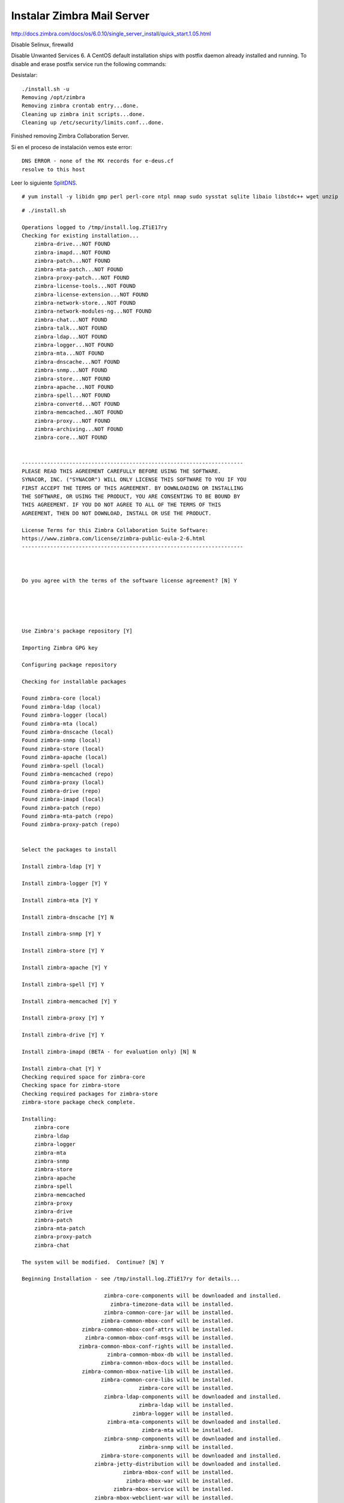 Instalar Zimbra Mail Server
===========================

http://docs.zimbra.com/docs/os/6.0.10/single_server_install/quick_start.1.05.html

Disable Selinux, firewalld


Disable Unwanted Services
6. A CentOS default installation ships with postfix daemon already installed and running. To disable and erase postfix service run the following commands:

Desistalar::

	./install.sh -u
	Removing /opt/zimbra
	Removing zimbra crontab entry...done.
	Cleaning up zimbra init scripts...done.
	Cleaning up /etc/security/limits.conf...done.

Finished removing Zimbra Collaboration Server.

Si en el proceso de instalación vemos este error::

	DNS ERROR - none of the MX records for e-deus.cf
	resolve to this host

Leer lo siguiente `SplitDNS <https://github.com/cgomeznt/Zimbra/blob/main/guia/SplitDNS.rst>`_.



::

	# yum install -y libidn gmp perl perl-core ntpl nmap sudo sysstat sqlite libaio libstdc++ wget unzip

::

	# ./install.sh 

	Operations logged to /tmp/install.log.ZTiE17ry
	Checking for existing installation...
	    zimbra-drive...NOT FOUND
	    zimbra-imapd...NOT FOUND
	    zimbra-patch...NOT FOUND
	    zimbra-mta-patch...NOT FOUND
	    zimbra-proxy-patch...NOT FOUND
	    zimbra-license-tools...NOT FOUND
	    zimbra-license-extension...NOT FOUND
	    zimbra-network-store...NOT FOUND
	    zimbra-network-modules-ng...NOT FOUND
	    zimbra-chat...NOT FOUND
	    zimbra-talk...NOT FOUND
	    zimbra-ldap...NOT FOUND
	    zimbra-logger...NOT FOUND
	    zimbra-mta...NOT FOUND
	    zimbra-dnscache...NOT FOUND
	    zimbra-snmp...NOT FOUND
	    zimbra-store...NOT FOUND
	    zimbra-apache...NOT FOUND
	    zimbra-spell...NOT FOUND
	    zimbra-convertd...NOT FOUND
	    zimbra-memcached...NOT FOUND
	    zimbra-proxy...NOT FOUND
	    zimbra-archiving...NOT FOUND
	    zimbra-core...NOT FOUND


	----------------------------------------------------------------------
	PLEASE READ THIS AGREEMENT CAREFULLY BEFORE USING THE SOFTWARE.
	SYNACOR, INC. ("SYNACOR") WILL ONLY LICENSE THIS SOFTWARE TO YOU IF YOU
	FIRST ACCEPT THE TERMS OF THIS AGREEMENT. BY DOWNLOADING OR INSTALLING
	THE SOFTWARE, OR USING THE PRODUCT, YOU ARE CONSENTING TO BE BOUND BY
	THIS AGREEMENT. IF YOU DO NOT AGREE TO ALL OF THE TERMS OF THIS
	AGREEMENT, THEN DO NOT DOWNLOAD, INSTALL OR USE THE PRODUCT.

	License Terms for this Zimbra Collaboration Suite Software:
	https://www.zimbra.com/license/zimbra-public-eula-2-6.html
	----------------------------------------------------------------------



	Do you agree with the terms of the software license agreement? [N] Y





	Use Zimbra's package repository [Y] 

	Importing Zimbra GPG key

	Configuring package repository

	Checking for installable packages

	Found zimbra-core (local)
	Found zimbra-ldap (local)
	Found zimbra-logger (local)
	Found zimbra-mta (local)
	Found zimbra-dnscache (local)
	Found zimbra-snmp (local)
	Found zimbra-store (local)
	Found zimbra-apache (local)
	Found zimbra-spell (local)
	Found zimbra-memcached (repo)
	Found zimbra-proxy (local)
	Found zimbra-drive (repo)
	Found zimbra-imapd (local)
	Found zimbra-patch (repo)
	Found zimbra-mta-patch (repo)
	Found zimbra-proxy-patch (repo)


	Select the packages to install

	Install zimbra-ldap [Y] Y

	Install zimbra-logger [Y] Y

	Install zimbra-mta [Y] Y

	Install zimbra-dnscache [Y] N

	Install zimbra-snmp [Y] Y

	Install zimbra-store [Y] Y

	Install zimbra-apache [Y] Y

	Install zimbra-spell [Y] Y

	Install zimbra-memcached [Y] Y

	Install zimbra-proxy [Y] Y

	Install zimbra-drive [Y] Y

	Install zimbra-imapd (BETA - for evaluation only) [N] N

	Install zimbra-chat [Y] Y
	Checking required space for zimbra-core
	Checking space for zimbra-store
	Checking required packages for zimbra-store
	zimbra-store package check complete.

	Installing:
	    zimbra-core
	    zimbra-ldap
	    zimbra-logger
	    zimbra-mta
	    zimbra-snmp
	    zimbra-store
	    zimbra-apache
	    zimbra-spell
	    zimbra-memcached
	    zimbra-proxy
	    zimbra-drive
	    zimbra-patch
	    zimbra-mta-patch
	    zimbra-proxy-patch
	    zimbra-chat

	The system will be modified.  Continue? [N] Y

	Beginning Installation - see /tmp/install.log.ZTiE17ry for details...

		                  zimbra-core-components will be downloaded and installed.
		                    zimbra-timezone-data will be installed.
		                  zimbra-common-core-jar will be installed.
		                 zimbra-common-mbox-conf will be installed.
		           zimbra-common-mbox-conf-attrs will be installed.
		            zimbra-common-mbox-conf-msgs will be installed.
		          zimbra-common-mbox-conf-rights will be installed.
		                   zimbra-common-mbox-db will be installed.
		                 zimbra-common-mbox-docs will be installed.
		           zimbra-common-mbox-native-lib will be installed.
		                 zimbra-common-core-libs will be installed.
		                             zimbra-core will be installed.
		                  zimbra-ldap-components will be downloaded and installed.
		                             zimbra-ldap will be installed.
		                           zimbra-logger will be installed.
		                   zimbra-mta-components will be downloaded and installed.
		                              zimbra-mta will be installed.
		                  zimbra-snmp-components will be downloaded and installed.
		                             zimbra-snmp will be installed.
		                 zimbra-store-components will be downloaded and installed.
		               zimbra-jetty-distribution will be downloaded and installed.
		                        zimbra-mbox-conf will be installed.
		                         zimbra-mbox-war will be installed.
		                     zimbra-mbox-service will be installed.
		               zimbra-mbox-webclient-war will be installed.
		           zimbra-mbox-admin-console-war will be installed.
		                  zimbra-mbox-store-libs will be installed.
		                            zimbra-store will be installed.
		                zimbra-apache-components will be downloaded and installed.
		                           zimbra-apache will be installed.
		                 zimbra-spell-components will be downloaded and installed.
		                            zimbra-spell will be installed.
		                        zimbra-memcached will be downloaded and installed.
		                 zimbra-proxy-components will be downloaded and installed.
		                            zimbra-proxy will be installed.
		                            zimbra-drive will be downloaded and installed (later).
		                            zimbra-patch will be downloaded and installed (later).
		                        zimbra-mta-patch will be downloaded and installed (later).
		                      zimbra-proxy-patch will be downloaded and installed (later).
		                             zimbra-chat will be downloaded and installed (later).

	Downloading packages (10):
	   zimbra-core-components
	   zimbra-ldap-components
	   zimbra-mta-components
	   zimbra-snmp-components
	   zimbra-store-components
	   zimbra-jetty-distribution
	   zimbra-apache-components
	   zimbra-spell-components
	   zimbra-memcached
	   zimbra-proxy-components
	      ...done

	Removing /opt/zimbra
	Removing zimbra crontab entry...done.
	Cleaning up zimbra init scripts...done.
	Cleaning up /etc/security/limits.conf...done.

	Finished removing Zimbra Collaboration Server.


	Installing repo packages (10):
	   zimbra-core-components
	   zimbra-ldap-components
	   zimbra-mta-components
	   zimbra-snmp-components
	   zimbra-store-components
	   zimbra-jetty-distribution
	   zimbra-apache-components
	   zimbra-spell-components
	   zimbra-memcached
	   zimbra-proxy-components
	      ...done

	Installing local packages (25):
	   zimbra-timezone-data
	   zimbra-common-core-jar
	   zimbra-common-mbox-conf
	   zimbra-common-mbox-conf-attrs
	   zimbra-common-mbox-conf-msgs
	   zimbra-common-mbox-conf-rights
	   zimbra-common-mbox-db
	   zimbra-common-mbox-docs
	   zimbra-common-mbox-native-lib
	   zimbra-common-core-libs
	   zimbra-core
	   zimbra-ldap
	   zimbra-logger
	   zimbra-mta
	   zimbra-snmp
	   zimbra-mbox-conf
	   zimbra-mbox-war
	   zimbra-mbox-service
	   zimbra-mbox-webclient-war
	   zimbra-mbox-admin-console-war
	   zimbra-mbox-store-libs
	   zimbra-store
	   zimbra-apache
	   zimbra-spell
	   zimbra-proxy
	      ...done

	Installing extra packages (5):
	   zimbra-drive
	   zimbra-patch
	   zimbra-mta-patch
	   zimbra-proxy-patch
	   zimbra-chat
	      ...done

	Running Post Installation Configuration:
	Operations logged to /tmp/zmsetup.20210630-220055.log
	Installing LDAP configuration database...done.
	Setting defaults...zmserverips: unable to execute: /sbin/ip



	DNS ERROR resolving MX for mail.e-deus.cf
	It is suggested that the domain name have an MX record configured in DNS
	Change domain name? [Yes] 
	Create domain: [mail.e-deus.cf] e-deus.cf
		MX: mail.e-deus.cf (201.210.54.31)



	It is suggested that the MX record resolve to this host
	Re-Enter domain name? [Yes] No
	done.
	Checking for port conflicts

	Main menu

	   1) Common Configuration:                                                  
	   2) zimbra-ldap:                             Enabled                       
	   3) zimbra-logger:                           Enabled                       
	   4) zimbra-mta:                              Enabled                       
	   5) zimbra-snmp:                             Enabled                       
	   6) zimbra-store:                            Enabled                       
		+Create Admin User:                    yes                           
		+Admin user to create:                 admin@e-deus.cf               
	******* +Admin Password                        UNSET                         
		+Anti-virus quarantine user:           virus-quarantine.jr0litgdw@e-deus.cf
		+Enable automated spam training:       yes                           
		+Spam training user:                   spam.hbpifavdo0@e-deus.cf     
		+Non-spam(Ham) training user:          ham.pm0uywnjj@e-deus.cf       
		+SMTP host:                            mail.e-deus.cf                
		+Web server HTTP port:                 8080                          
		+Web server HTTPS port:                8443                          
		+Web server mode:                      https                         
		+IMAP server port:                     7143                          
		+IMAP server SSL port:                 7993                          
		+POP server port:                      7110                          
		+POP server SSL port:                  7995                          
		+Use spell check server:               yes                           
		+Spell server URL:                     http://mail.e-deus.cf:7780/aspell.php
		+Enable version update checks:         TRUE                          
		+Enable version update notifications:  TRUE                          
		+Version update notification email:    admin@e-deus.cf               
		+Version update source email:          admin@e-deus.cf               
		+Install mailstore (service webapp):   yes                           
		+Install UI (zimbra,zimbraAdmin webapps): yes                           

	   7) zimbra-spell:                            Enabled                       
	   8) zimbra-proxy:                            Enabled                       
	   9) Default Class of Service Configuration:                                
	   s) Save config to file                                                    
	   x) Expand menu                                                            
	   q) Quit                                    

	Address unconfigured (**) items  (? - help) 6


	Store configuration

	   1) Status:                                  Enabled                       
	   2) Create Admin User:                       yes                           
	   3) Admin user to create:                    admin@e-deus.cf               
	** 4) Admin Password                           UNSET                         
	   5) Anti-virus quarantine user:              virus-quarantine.jr0litgdw@e-deus.cf
	   6) Enable automated spam training:          yes                           
	   7) Spam training user:                      spam.hbpifavdo0@e-deus.cf     
	   8) Non-spam(Ham) training user:             ham.pm0uywnjj@e-deus.cf       
	   9) SMTP host:                               mail.e-deus.cf                
	  10) Web server HTTP port:                    8080                          
	  11) Web server HTTPS port:                   8443                          
	  12) Web server mode:                         https                         
	  13) IMAP server port:                        7143                          
	  14) IMAP server SSL port:                    7993                          
	  15) POP server port:                         7110                          
	  16) POP server SSL port:                     7995                          
	  17) Use spell check server:                  yes                           
	  18) Spell server URL:                        http://mail.e-deus.cf:7780/aspell.php
	  19) Enable version update checks:            TRUE                          
	  20) Enable version update notifications:     TRUE                          
	  21) Version update notification email:       admin@e-deus.cf               
	  22) Version update source email:             admin@e-deus.cf               
	  23) Install mailstore (service webapp):      yes                           
	  24) Install UI (zimbra,zimbraAdmin webapps): yes                           

	Select, or 'r' for previous menu [r] 4

	Password for admin@e-deus.cf (min 6 characters): [NZBsVCRy] r00tme

	Store configuration

	   1) Status:                                  Enabled                       
	   2) Create Admin User:                       yes                           
	   3) Admin user to create:                    admin@e-deus.cf               
	   4) Admin Password                           set                           
	   5) Anti-virus quarantine user:              virus-quarantine.jr0litgdw@e-deus.cf
	   6) Enable automated spam training:          yes                           
	   7) Spam training user:                      spam.hbpifavdo0@e-deus.cf     
	   8) Non-spam(Ham) training user:             ham.pm0uywnjj@e-deus.cf       
	   9) SMTP host:                               mail.e-deus.cf                
	  10) Web server HTTP port:                    8080                          
	  11) Web server HTTPS port:                   8443                          
	  12) Web server mode:                         https                         
	  13) IMAP server port:                        7143                          
	  14) IMAP server SSL port:                    7993                          
	  15) POP server port:                         7110                          
	  16) POP server SSL port:                     7995                          
	  17) Use spell check server:                  yes                           
	  18) Spell server URL:                        http://mail.e-deus.cf:7780/aspell.php
	  19) Enable version update checks:            TRUE                          
	  20) Enable version update notifications:     TRUE                          
	  21) Version update notification email:       admin@e-deus.cf               
	  22) Version update source email:             admin@e-deus.cf               
	  23) Install mailstore (service webapp):      yes                           
	  24) Install UI (zimbra,zimbraAdmin webapps): yes                           

	Select, or 'r' for previous menu [r] r

	Main menu

	   1) Common Configuration:                                                  
	   2) zimbra-ldap:                             Enabled                       
	   3) zimbra-logger:                           Enabled                       
	   4) zimbra-mta:                              Enabled                       
	   5) zimbra-snmp:                             Enabled                       
	   6) zimbra-store:                            Enabled                       
	   7) zimbra-spell:                            Enabled                       
	   8) zimbra-proxy:                            Enabled                       
	   9) Default Class of Service Configuration:                                
	   s) Save config to file                                                    
	   x) Expand menu                                                            
	   q) Quit                                    

	*** CONFIGURATION COMPLETE - press 'a' to apply
	Select from menu, or press 'a' to apply config (? - help) a
	Save configuration data to a file? [Yes] 
	Save config in file: [/opt/zimbra/config.7254] 
	Saving config in /opt/zimbra/config.7254...done.
	The system will be modified - continue? [No] Yes
	Operations logged to /tmp/zmsetup.20210630-220055.log
	Setting local config values...done.
	Initializing core config...Setting up CA...done.
	Deploying CA to /opt/zimbra/conf/ca ...done.
	Creating SSL zimbra-store certificate...done.
	Creating new zimbra-ldap SSL certificate...done.
	Creating new zimbra-mta SSL certificate...done.
	Creating new zimbra-proxy SSL certificate...done.
	Installing mailboxd SSL certificates...done.
	Installing MTA SSL certificates...done.
	Installing LDAP SSL certificate...done.
	Installing Proxy SSL certificate...done.
	Initializing ldap...done.
	Setting replication password...done.
	Setting Postfix password...done.
	Setting amavis password...done.
	Setting nginx password...done.
	Setting BES searcher password...done.
	Creating server entry for mail.e-deus.cf...done.
	Setting Zimbra IP Mode...done.
	Saving CA in ldap...done.
	Saving SSL Certificate in ldap...done.
	Setting spell check URL...done.
	Setting service ports on mail.e-deus.cf...done.
	Setting zimbraFeatureTasksEnabled=TRUE...done.
	Setting zimbraFeatureBriefcasesEnabled=TRUE...done.
	Checking current setting of zimbraReverseProxyAvailableLookupTargets
	Querying LDAP for other mailstores
	Searching LDAP for reverseProxyLookupTargets...done.
	Adding mail.e-deus.cf to zimbraReverseProxyAvailableLookupTargets
	Updating zimbraLDAPSchemaVersion to version '1557224584'
	Setting TimeZone Preference...done.
	Disabling strict server name enforcement on mail.e-deus.cf...done.
	Initializing mta config...done.
	Setting services on mail.e-deus.cf...done.
	Adding mail.e-deus.cf to zimbraMailHostPool in default COS...done.
	Creating domain e-deus.cf...done.
	Setting default domain name...done.
	Creating domain e-deus.cf...already exists.
	Creating admin account admin@e-deus.cf...done.
	Creating root alias...done.
	Creating postmaster alias...done.
	Creating user spam.hbpifavdo0@e-deus.cf...done.
	Creating user ham.pm0uywnjj@e-deus.cf...done.
	Creating user virus-quarantine.jr0litgdw@e-deus.cf...done.
	Setting spam training and Anti-virus quarantine accounts...done.
	Initializing store sql database...done.
	Setting zimbraSmtpHostname for mail.e-deus.cf...done.
	Configuring SNMP...done.
	Setting up syslog.conf...Failed
	Starting servers...done.
	Installing common zimlets...
		com_zimbra_adminversioncheck...done.
		com_zimbra_bulkprovision...done.
		com_zimbra_attachcontacts...done.
		com_zimbra_srchhighlighter...done.
		com_zimbra_cert_manager...done.
		com_zimbra_tooltip...done.
		com_zextras_chat_open...done.
		com_zimbra_phone...done.
		com_zimbra_mailarchive...done.
		com_zimbra_webex...done.
		com_zimbra_attachmail...done.
		com_zextras_drive_open...done.
		com_zimbra_clientuploader...done.
		com_zimbra_ymemoticons...done.
		com_zimbra_date...done.
		com_zimbra_viewmail...done.
		com_zimbra_url...done.
		com_zimbra_proxy_config...done.
		com_zimbra_email...done.
	Finished installing common zimlets.
	Restarting mailboxd...done.
	Creating galsync account for default domain...done.

	You have the option of notifying Zimbra of your installation.
	This helps us to track the uptake of the Zimbra Collaboration Server.
	The only information that will be transmitted is:
		The VERSION of zcs installed (8.8.15_GA_3869_RHEL7_64)
		The ADMIN EMAIL ADDRESS created (admin@e-deus.cf)

	Notify Zimbra of your installation? [Yes] No
	Notification skipped
	Checking if the NG started running...done. 
	Setting up zimbra crontab...done.


	Moving /tmp/zmsetup.20210630-220055.log to /opt/zimbra/log


	Configuration complete - press return to exit 


::

	# netstat -nat | grep -i listen
	tcp        0      0 0.0.0.0:7071            0.0.0.0:*               LISTEN     
	tcp        0      0 0.0.0.0:7072            0.0.0.0:*               LISTEN     
	tcp        0      0 127.0.0.1:23232         0.0.0.0:*               LISTEN     
	tcp        0      0 0.0.0.0:7073            0.0.0.0:*               LISTEN     
	tcp        0      0 127.0.0.1:23233         0.0.0.0:*               LISTEN     
	tcp        0      0 0.0.0.0:993             0.0.0.0:*               LISTEN     
	tcp        0      0 0.0.0.0:995             0.0.0.0:*               LISTEN     
	tcp        0      0 127.0.0.1:7171          0.0.0.0:*               LISTEN     
	tcp        0      0 0.0.0.0:7780            0.0.0.0:*               LISTEN     
	tcp        0      0 172.17.0.3:389          0.0.0.0:*               LISTEN     
	tcp        0      0 0.0.0.0:5222            0.0.0.0:*               LISTEN     
	tcp        0      0 0.0.0.0:7110            0.0.0.0:*               LISTEN     
	tcp        0      0 0.0.0.0:7143            0.0.0.0:*               LISTEN     
	tcp        0      0 127.0.0.1:10024         0.0.0.0:*               LISTEN     
	tcp        0      0 127.0.0.1:10025         0.0.0.0:*               LISTEN     
	tcp        0      0 127.0.0.1:10026         0.0.0.0:*               LISTEN     
	tcp        0      0 127.0.0.1:7306          0.0.0.0:*               LISTEN     
	tcp        0      0 127.0.0.1:10027         0.0.0.0:*               LISTEN     
	tcp        0      0 0.0.0.0:587             0.0.0.0:*               LISTEN     
	tcp        0      0 0.0.0.0:11211           0.0.0.0:*               LISTEN     
	tcp        0      0 127.0.0.1:10028         0.0.0.0:*               LISTEN     
	tcp        0      0 127.0.0.1:10029         0.0.0.0:*               LISTEN     
	tcp        0      0 127.0.0.1:10030         0.0.0.0:*               LISTEN     
	tcp        0      0 127.0.0.1:3310          0.0.0.0:*               LISTEN     
	tcp        0      0 0.0.0.0:110             0.0.0.0:*               LISTEN     
	tcp        0      0 0.0.0.0:143             0.0.0.0:*               LISTEN     
	tcp        0      0 127.0.0.1:8080          0.0.0.0:*               LISTEN     
	tcp        0      0 127.0.0.1:10032         0.0.0.0:*               LISTEN     
	tcp        0      0 0.0.0.0:7025            0.0.0.0:*               LISTEN     
	tcp        0      0 0.0.0.0:465             0.0.0.0:*               LISTEN     
	tcp        0      0 127.0.0.1:8465          0.0.0.0:*               LISTEN     
	tcp        0      0 0.0.0.0:5269            0.0.0.0:*               LISTEN     
	tcp        0      0 0.0.0.0:7993            0.0.0.0:*               LISTEN     
	tcp        0      0 0.0.0.0:25              0.0.0.0:*               LISTEN     
	tcp        0      0 0.0.0.0:7995            0.0.0.0:*               LISTEN     
	tcp        0      0 0.0.0.0:8443            0.0.0.0:*               LISTEN     
	tcp        0      0 0.0.0.0:443             0.0.0.0:*               LISTEN     
	tcp6       0      0 :::11211                :::*                    LISTEN  



